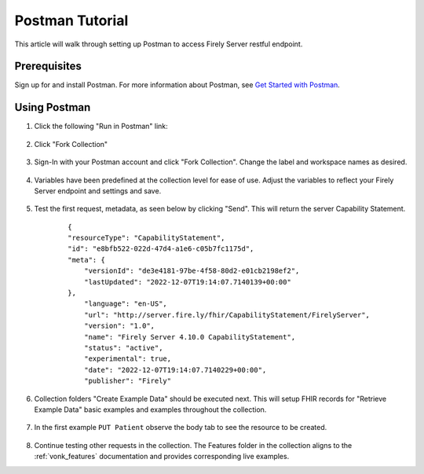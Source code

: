 .. _postman_tutorial:

Postman Tutorial
================

This article will walk through setting up Postman to access Firely Server restful endpoint.

Prerequisites
-------------
Sign up for and install Postman. For more information about Postman, see `Get Started with Postman <https://www.getpostman.com/>`_.


Using Postman
-------------

#. Click the following "Run in Postman" link:

    .. raw:: html

        <div align="center" class="postman-run-button"
        data-postman-action="collection/fork"
        data-postman-var-1="24489118-d02c5cf2-8890-4d1b-a2d5-9c7688d56793"
        data-postman-collection-url="entityId=24489118-d02c5cf2-8890-4d1b-a2d5-9c7688d56793&entityType=collection&workspaceId=822b68d8-7e7d-4b09-b8f1-68362070f0bd"></div>
        <script type="text/javascript">
          (function (p,o,s,t,m,a,n) {
            !p[s] && (p[s] = function () { (p[t] || (p[t] = [])).push(arguments); });
            !o.getElementById(s+t) && o.getElementsByTagName("head")[0].appendChild((
              (n = o.createElement("script")),
              (n.id = s+t), (n.async = 1), (n.src = m), n
            ));
          }(window, document, "_pm", "PostmanRunObject", "https://run.pstmn.io/button.js"));
        </script>

#. Click "Fork Collection"

    .. image:: ../images/Compliance_ForkTestCollectionPostman.png
           :align: center
           :width: 500

#. Sign-In with your Postman account and click "Fork Collection". Change the label and workspace names as desired.

    .. image:: ../images/postman_tutorial_forkcollection.png
           :align: center
           

#. Variables have been predefined at the collection level for ease of use. Adjust the variables to reflect your Firely Server endpoint and settings and save.

    .. image:: ../images/postman_tutorial_variables.png
       :align: center

#. Test the first request, metadata, as seen below by clicking "Send". This will return the server Capability Statement.

    .. image:: ../images/postman_tutorial_metadata.png
       :align: center    

    ::

        {
        "resourceType": "CapabilityStatement",
        "id": "e8bfb522-022d-47d4-a1e6-c05b7fc1175d",
        "meta": {
            "versionId": "de3e4181-97be-4f58-80d2-e01cb2198ef2",
            "lastUpdated": "2022-12-07T19:14:07.7140139+00:00"
        },
            "language": "en-US",
            "url": "http://server.fire.ly/fhir/CapabilityStatement/FirelyServer",
            "version": "1.0",
            "name": "Firely Server 4.10.0 CapabilityStatement",
            "status": "active",
            "experimental": true,
            "date": "2022-12-07T19:14:07.7140229+00:00",
            "publisher": "Firely"

#. Collection folders "Create Example Data" should be executed next. This will setup FHIR records for "Retrieve Example Data" basic examples and examples throughout the collection.
    
    .. image:: ../images/postman_tutorial_createdata.png
       :align: center

#. In the first example ``PUT Patient`` observe the body tab to see the resource to be created.
    
    .. image:: ../images/postman_tutorial_exampleput.png
       :align: center

#. Continue testing other requests in the collection. The Features folder in the collection aligns to the :ref:`vonk_features` documentation and provides corresponding live examples.